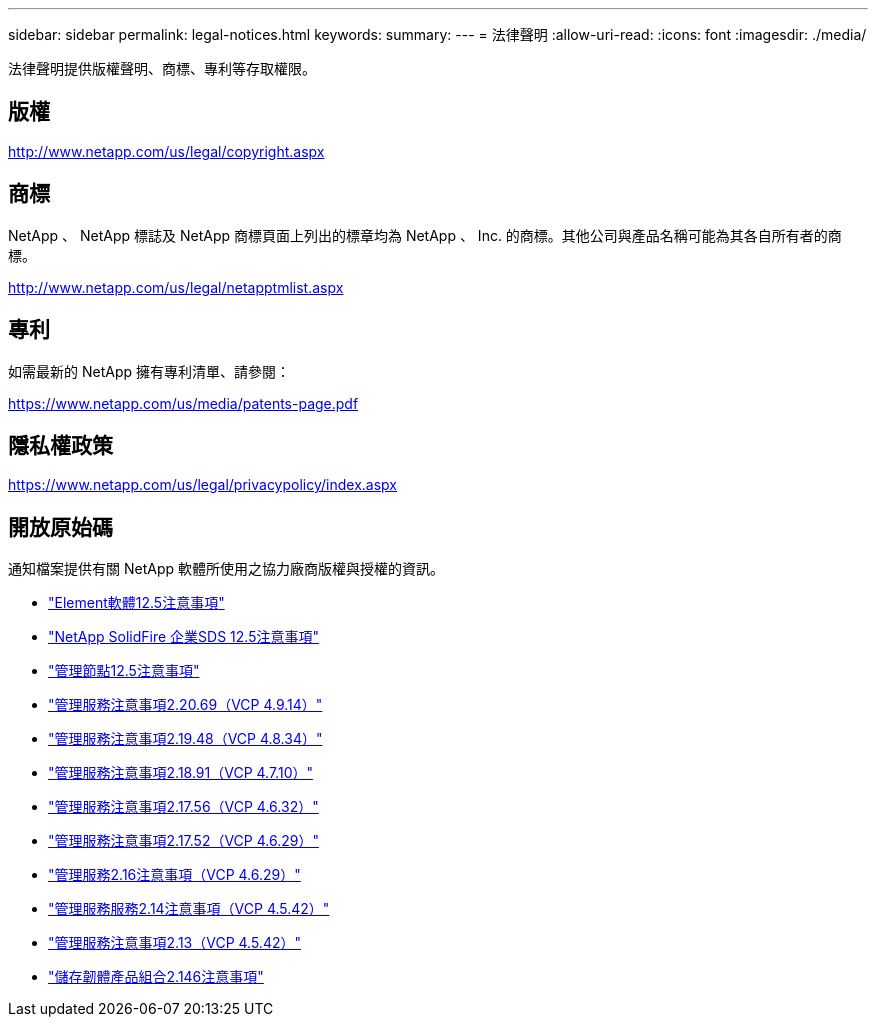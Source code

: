 ---
sidebar: sidebar 
permalink: legal-notices.html 
keywords:  
summary:  
---
= 法律聲明
:allow-uri-read: 
:icons: font
:imagesdir: ./media/


[role="lead"]
法律聲明提供版權聲明、商標、專利等存取權限。



== 版權

http://www.netapp.com/us/legal/copyright.aspx[]



== 商標

NetApp 、 NetApp 標誌及 NetApp 商標頁面上列出的標章均為 NetApp 、 Inc. 的商標。其他公司與產品名稱可能為其各自所有者的商標。

http://www.netapp.com/us/legal/netapptmlist.aspx[]



== 專利

如需最新的 NetApp 擁有專利清單、請參閱：

https://www.netapp.com/us/media/patents-page.pdf[]



== 隱私權政策

https://www.netapp.com/us/legal/privacypolicy/index.aspx[]



== 開放原始碼

通知檔案提供有關 NetApp 軟體所使用之協力廠商版權與授權的資訊。

* link:./media/Element_Software_12.5.pdf["Element軟體12.5注意事項"^]
* link:./media/SolidFire_eSDS_12.5.pdf["NetApp SolidFire 企業SDS 12.5注意事項"^]
* link:./media/mNode_12.5.pdf["管理節點12.5注意事項"^]
* link:./media/mgmt_2.20_notice.pdf["管理服務注意事項2.20.69（VCP 4.9.14）"^]
* link:./media/mgmt_2.19_notice.pdf["管理服務注意事項2.19.48（VCP 4.8.34）"^]
* link:./media/mgmt_svcs_2.18.pdf["管理服務注意事項2.18.91（VCP 4.7.10）"^]
* link:./media/mgmt_2.17.56_notice.pdf["管理服務注意事項2.17.56（VCP 4.6.32）"^]
* link:./media/mgmt-217.pdf["管理服務注意事項2.17.52（VCP 4.6.29）"^]
* link:./media/mgmt-216.pdf["管理服務2.16注意事項（VCP 4.6.29）"^]
* link:./media/mgmt-214.pdf["管理服務服務2.14注意事項（VCP 4.5.42）"^]
* link:./media/mgmt-213.pdf["管理服務注意事項2.13（VCP 4.5.42）"^]
* link:./media/storage_firmware_bundle_2.146_notices.pdf["儲存韌體產品組合2.146注意事項"^]

